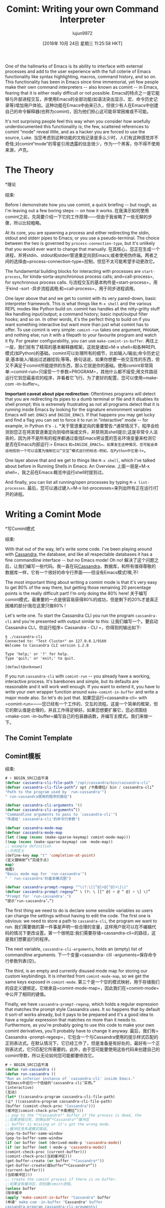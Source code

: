 #+TITLE: Comint: Writing your own Command Interpreter
#+URL: https://www.masteringemacs.org/article/comint-writing-command-interpreter
#+AUTHOR: lujun9972
#+TAGS: raw
#+DATE: [2018年 10月 24日 星期三 11:25:58 HKT]
#+LANGUAGE:  zh-CN
#+OPTIONS:  H:6 num:nil toc:t n:nil ::t |:t ^:nil -:nil f:t *:t <:nil

One of the hallmarks of Emacs is its ability to interface with external processes and add to the user experience with the full coterie of Emacs functionality like syntax highlighting, macros, command history, and so on. This functionality has been in Emacs since time immemorial, yet few people make their own command interpreters -- also known as comint -- in Emacs, fearing that it is either really difficult or not possible.
Emacs的特点之一是它能够与外部进程交互，并使用Emacs的全部功能(如语法突出显示、宏、命令历史记录等)增加用户体验。这种功能在Emacs中由来已久，但很少有人在Emacs中创建自己的命令解释器(也称为comint)，因为他们担心这可能非常困难或不可能。

It's not surprising people feel this way when you consider how woefully underdocumented this functionality is; the few, scattered references to comint “mode” reveal little, and as a hacker you are forced to use the source, Luke.
当您考虑到这种功能的文档记录是多么少时，人们有这种感觉并不奇怪;对comint“mode”的零星引用透露的信息很少，作为一个黑客，你不得不使用来源，卢克。

* The Theory
*理论
:PROPERTIES:
属性:
:CUSTOM_ID: the-theory
:CUSTOM_ID:理论
:END:
结束:

Before I demonstrate how you use comint, a quick briefing -- but rough, as I'm leaving out a few boring steps -- on how it works.
在我演示如何使用comint之前，先简要介绍一下它的工作原理——但由于我省略了一些无聊的步骤，所以比较粗略。

At its core, you are spawning a process and either redirecting the stdin, stdout and stderr pipes to Emacs; or you use a pseudo-terminal. The choice between the two is governed by =process-connection-type=, but it's unlikely that you would ever want to change that manually.
在其核心，您正在生成一个进程，并将stdin、stdout和stderr管道重定向到Emacs;或者使用伪终端。两者之间的选择由=process-connection-type=控制，但您不太可能希望手动更改它。

The fundamental building blocks for interacting with processes are =start-process=, for kinda-sorta-asynchronous process calls; and=call-process=, for synchronous process calls.
与流程交互的基本构件是=start-process=，用于kind -sort -异步流程调用;和=call-process=，用于同步进程调用。

One layer above that and we get to comint with its very pared-down, basic interpreter framework. This is what things like =M-x shell= and the various REPL modes like Python build on. comint has handles all the nitty-gritty stuff like handling input/output; a command history; basic input/output filter hooks; and so on. In other words, it's the perfect thing to build on if you want something interactive but want more than just what comint has to offer. To use comint is very simple: =comint-run= takes one argument, =PROGRAM=, and nothing else; run it with a filepath to your favourite program and watch it fly. For greater configurability, you can use =make-comint-in-buffer=.
再往上一层，我们就有了精简的基本解释器框架。这就是诸如=M-x shell=和各种REPL模式(如Python)的基础。comint可以处理所有的细节，比如输入/输出;命令历史记录;基本输入/输出过滤器挂钩;等等。换句话说，如果你想要一些交互性的东西，但又不满足于comint所能提供的东西，那么它就是你的基础。使用comint非常简单:=comint-run=只接受一个参数=PROGRAM=，其他什么都不接受;用文件路径运行它到您最喜欢的程序，并看着它飞行。为了更好的配置，您可以使用=make-com -in-buffer=。

*Important caveat about pipe redirection:* Oftentimes programs will detect that you are redirecting its pipes to a dumb terminal or file and it disables its shell prompt; this is extremely frustrating as not all programs detect that it is running inside Emacs by looking for the signature environment variables Emacs will set: =EMACS= and =INSIDE_EMACS=. If that happens you may get lucky and find a flag you can set to force it to run in “interactive” mode -- for example, in Python it's =-i=.
*关于管道重定向的重要警告:*通常情况下，程序会检测到您正在将其管道重定向到哑终端或文件，并禁用其shell提示;这是非常令人沮丧的，因为并不是所有的程序都通过查找Emacs将设置的签名环境变量来检测它是否在Emacs内部运行:= Emacs =和=INSIDE_EMACS=。如果发生这种情况，您可能会幸运地找到一个可以设置为强制它以“交互”模式运行的标志—例如，在Python中它是=-i=。

One layer above that and we get to things like =M-x shell=, which I've talked about before in Running Shells in Emacs: An Overview.
上面一层是=M-x shell=，我之前在Emacs:概览中运行shell时提到过。

And finally, you can list all running/open processes by typing =M-x list-processes=.
最后，您可以通过键入=M-x list-processes=来列出所有正在运行/打开的进程。

* Writing a Comint Mode
*写Comint模式
:PROPERTIES:
属性:
:CUSTOM_ID: writing-a-comint-mode
:CUSTOM_ID writing-a-comint-mode
:END:
结束:

With that out of the way, let's write some code. I've been playing around with [[http://cassandra.apache.org/][Cassandra]], the database, and like all respectable databases it has a fine commandline interface -- but no Emacs mode! Oh no!
解决了这个问题之后，让我们编写一些代码。我一直在玩[[http://cassandra.apache.org/][Cassandra]]，数据库，和所有值得尊敬的数据库一样，它有一个很好的命令行界面——但没有Emacs模式!噢,不!

The most important thing about writing a comint mode is that it's very easy to get 80% of the way there, but getting those remaining 20 percentage points is the really difficult part! I'm only doing the 80% here!
关于编写comint模式，最重要的一点是很容易获得80%的成功，但是剩下的20%才是真正困难的部分!我在这里只做80% !

Let's write one. To start the Cassandra CLI you run the program =cassandra-cli= and you're presented with output similar to this:
让我们编写一个。要启动Cassandra CLI，你运行程序= Cassandra - CLI =，你得到的输出如下:

#+BEGIN_EXAMPLE
$ ./cassandra-cli
Connected to: "Test Cluster" on 127.0.0.1/9160
Welcome to Cassandra CLI version 1.2.8

Type 'help;' or '?' for help.
Type 'quit;' or 'exit;' to quit.

[default@unknown]
#+END_EXAMPLE

If you run =cassandra-cli= with =comint-run= -- you already have a working, interactive process. It's barebones and simple, but its defaults are reasonable and it will work well enough. If you want to extend it, you have to write your own wrapper function around =make-comint-in-buffer= and write a major mode also. So let's do just that.
如果您运行=cassandra-cli= with =comint-run=——您已经有一个工作的、交互的流程。这是一个简单的框架，但它的默认值是合理的，并且工作得足够好。如果您想要扩展它，您必须围绕=make-com -in-buffer=编写自己的包装器函数，并编写主模式。我们来做一下。

** The Comint Template
** Comint模板
:PROPERTIES:
属性:
:CUSTOM_ID: the-comint-template
:CUSTOM_ID the-comint-template
:END:
结束:

#+BEGIN_SRC lisp
# + BEGIN_SRC口齿不清
(defvar cassandra-cli-file-path "/opt/cassandra/bin/cassandra-cli"
(defvar cassandra-cli-file-path“/ opt /卡桑德拉/ bin / cassandra-cli”
"Path to the program used by `run-cassandra'")
" run-cassandra使用的程序的路径")

(defvar cassandra-cli-arguments '()
(defvar cassandra-cli-arguments”()
"Commandline arguments to pass to `cassandra-cli'")
"传递给' cassandra-cli'的命令行参数")

(defvar cassandra-mode-map
(defvar cassandra-mode-map
(let ((map (nconc (make-sparse-keymap) comint-mode-map)))
((map (nconc (make-sparse-keymap) com -mode-map))
;; example definition
;;示例定义
(define-key map "t" 'completion-at-point)
(定义键映射“t”完成于点)
map)
地图)
"Basic mode map for `run-cassandra'")
" ' run-cassandra'的基本模式图")

(defvar cassandra-prompt-regexp "^\(?:\[[^@]+@[^@]+\]\)"
(defvar cassandra-prompt-regexp”^ \ (?: \ [[^ @] + @ ^ @] + \] \)”
"Prompt for `run-cassandra'.")
“提示‘run-cassandra’。”)
#+END_SRC
# + END_SRC

The first thing we need to do is declare some sensible variables so users can change the settings without having to edit the code. The first one is obvious: we need to store a path to =cassandra-cli=, the program we want to run.
我们需要做的第一件事是声明一些合理的变量，这样用户就可以在不编辑代码的情况下更改设置。第一个很明显:我们需要存储=cassandra-cli=的路径，这是我们想要运行的程序。

The next variable, =cassandra-cli-arguments=, holds an (empty) list of commandline arguments.
下一个变量=cassandra- clil -arguments=保存命令行参数列表(空)。

The third, is an empty and currently disused mode map for storing our custom keybindings. It is inherited from =comint-mode-map=, so we get the same keys exposed in =comint-mode=.
第三个是一个空的模式映射，用于存储我们的自定义键绑定。它继承自=comint-mode-map=，因此我们在=comint-mode=中公开了相同的键值。

Finally, we have =cassandra-prompt-regexp=, which holds a regular expression that matches the prompt style Cassandra uses. It so happens that by default it sort-of works already, but it pays to be prepared and it's a good idea to have a regular expression that matches no more than it needs to. Furthermore, as you're probably going to use this code to make your own comint derivatives, you'll probably have to change it anyway.
最后，我们有= Cassandra -prompt-regexp=，它包含一个与Cassandra使用的提示样式匹配的正则表达式。在默认情况下，它已经工作了，但是准备是有好处的，最好有一个正则表达式，它只匹配它所需要的。此外，由于您可能要使用这些代码来创建自己的comint导数，所以无论如何您可能都要修改它。

#+BEGIN_SRC lisp
# + BEGIN_SRC口齿不清
(defun run-cassandra ()
(defun run-cassandra ()
"Run an inferior instance of `cassandra-cli' inside Emacs."
“在Emacs中运行一个低级的‘cassandra-cli’实例。”
(interactive)
(互动)
(let* ((cassandra-program cassandra-cli-file-path)
(让* ((cassandra-program cassandra-cli-file-path)
(buffer (comint-check-proc "Cassandra")))
(缓冲区(comint-check-proc“卡桑德拉”)))
;; pop to the "*Cassandra*" buffer if the process is dead, the
;;如果进程已死，则弹出到“*Cassandra*”缓冲区
;; buffer is missing or it's got the wrong mode.
;;缓冲区丢失或模式错误。
(pop-to-buffer-same-window
(pop-to-buffer-same-window
(if (or buffer (not (derived-mode-p 'cassandra-mode))
(if (or buffer (not (-mode-p 'cassandra-mode))
(comint-check-proc (current-buffer)))
(comint-check-proc(当前缓冲区)))
(get-buffer-create (or buffer "*Cassandra*"))
(get-buffer-create(或buffer“*Cassandra*”))
(current-buffer)))
(当前缓冲区)))
;; create the comint process if there is no buffer.
;;如果没有缓冲区，则创建comint进程。
(unless buffer
(除非缓冲
(apply 'make-comint-in-buffer "Cassandra" buffer
(申请" make-com -in-buffer "Cassandra" buffer
cassandra-program cassandra-cli-arguments)
cassandra-program cassandra-cli-arguments)
(cassandra-mode))))
卡珊德拉(-mode))))
#+END_SRC
# + END_SRC

This messy pile of code does some basic housekeeping like re-starting the Cassandra process if you're already in the buffer, or create the buffer if it does not exist. Annoyingly there is a dearth of macros to do stuff like this in the comint library; a shame, as it would cut down on the boilerplate code you need to write. The main gist of this function is the =apply= call taking =make-comint-in-buffer= as the function. Quite honestly, a direct call to =make-comint-in-buffer= would suffice, but you lose out on niceties like restartable processes and so on; but if you're writing a comint-derived mode for personal use you may not care about that sort of stuff.
这堆杂乱的代码做了一些基本的整理工作，比如重新启动Cassandra进程(如果已经在缓冲区中)，或者创建缓冲区(如果缓冲区不存在)。令人恼火的是，在comint库中缺少这样的宏;遗憾的是，这将减少您需要编写的样板代码。这个函数的主要要点是=apply= call take =make-com -in-buffer=作为函数。坦白地说，直接调用=make-com -in-buffer=就足够了，但是您会丢失一些细节，比如可重新启动的进程等等;但是如果你写的是一种基于comint的模式供个人使用，你可能不会关心这些东西。

#+BEGIN_SRC lisp
# + BEGIN_SRC口齿不清
(defun cassandra--initialize ()
(defun卡桑德拉——初始化()
"Helper function to initialize Cassandra"
"帮助函数初始化Cassandra"
(setq comint-process-echoes t)
(setq comint-process-echoes t)
(setq comint-use-prompt-regexp t))
(setq comint-use-prompt-regexp t))

(define-derived-mode cassandra-mode comint-mode "Cassandra"
定义导出模式Cassandra模式cominta模式“Cassandra”
"Major mode for `run-cassandra'.
' run-cassandra'的主要模式。

\<cassandra-mode-map>"
\ < cassandra-mode-map >”
nil "Cassandra"
零"卡"
;; this sets up the prompt so it matches things like: [foo@bar]
;;这将设置提示符，使其匹配以下内容:[foo@bar]
(setq comint-prompt-regexp cassandra-prompt-regexp)
(setq comint-prompt-regexp cassandra-prompt-regexp)
;; this makes it read only; a contentious subject as some prefer the
;;这使得它只能读;这是一个有争议的话题
;; buffer to be overwritable.
;;缓冲区可重写。
(setq comint-prompt-read-only t)
(setq comint-prompt-read-only t)
;; this makes it so commands like M-{ and M-} work.
;;这使得它可以像M-{和M-}那样工作。
(set (make-local-variable 'paragraph-separate) "\'")
(设置(make-local-variable paragraph-separate)“\”)
(set (make-local-variable 'font-lock-defaults) '(cassandra-font-lock-keywords t))
(设置(make-local-variable font-lock-defaults)”(cassandra-font-lock-keywords t))
(set (make-local-variable 'paragraph-start) cassandra-prompt-regexp))
(set (make-local-variable’分段-开始)

;; this has to be done in a hook. grumble grumble.
;;这必须在一个钩子上完成。抱怨抱怨。
(add-hook 'cassandra-mode-hook 'cassandra--initialize)
(add-hook cassandra-mode-hook卡桑德拉——初始化)
#+END_SRC
# + END_SRC

And finally, we have our major mode definition. Observe that we derive from =comint-mode=. I overwrite the default =comint-prompt-regexp= with our own, and I force the prompt to be read only also. I add a mode hook and set =comint-process-echoes= to =t= to avoid duplicating the input we write on the screen. And finally, I tweak the paragraph settings so you can navigate between each prompt with =M-{= and =M-}=.
最后，我们有了主要的模式定义。注意，我们从=comint-mode=导出。我用我们自己的方法覆盖了默认的=comint-prompt-regexp=，并且我强制提示也只能读取。我添加了一个模式钩子和set =com -process-echo = to =t=，以避免重复我们在屏幕上写入的输入。最后，我调整了段落设置，这样您就可以在每个提示符之间使用=M-{=和=M-}=进行导航。

And.. that's more or less it for the template. It's trivial to tweak it to your own needs and it's a good place to start.
和. .这或多或少就是模板。根据自己的需要进行调整是很简单的，这是一个很好的开始。

Let's add some cool functionality to our cassandra-mode: basic syntax highlighting.
让我们在cassandra模式中添加一些很酷的功能:基本语法高亮显示。

** Extending Cassandra Mode
扩展Cassandra模式
:PROPERTIES:
属性:
:CUSTOM_ID: extending-cassandra-mode
:CUSTOM_ID extending-cassandra-mode
:END:
结束:

The first thing I want to do is add simple syntax highlighting for the commands you get when you run =help;=.
我要做的第一件事是为运行=help;=时获得的命令添加简单的语法突出显示。

We need to think about some simple rules we can come up with that will highlight stuff. This is the hard bit: coming up with a regular expression for non-regular languages is nigh-on impossible to get right; especially not when you're doing it for a commandline application that spits out all manner of output.
我们需要想出一些简单的规则来突出重点。难点在于:为非正则语言设计正则表达式几乎是不可能的;特别是当您为一个命令行应用程序执行它时，它会吐出各种各样的输出。

Before we do that though, let's augment our major mode to support syntax highlighting (which is actually known as font locking in Emacs parlance.)
在此之前，让我们增强主模式以支持语法高亮显示(实际上在Emacs术语中称为字体锁定)。

#+BEGIN_SRC lisp
# + BEGIN_SRC口齿不清
(set (make-local-variable 'font-lock-defaults) '(cassandra-font-lock-keywords t))
(设置(make-local-variable font-lock-defaults)”(cassandra-font-lock-keywords t))
#+END_SRC
# + END_SRC

Add this form to the body of the major mode (next to the existing setq calls) and then add the following form to the top of the file, to hold our font lock rules:
将此表单添加到主模式的主体(与现有的setq调用相邻)，然后将以下表单添加到文件的顶部，以保持字体锁定规则:

#+BEGIN_SRC lisp
# + BEGIN_SRC口齿不清
(defconst cassandra-keywords
(defconst cassandra-keywords
'("assume" "connect" "consistencylevel" "count" "create column family"
(“假定”“连接”“一致性级别”“计数”“创建列族”
"create keyspace" "del" "decr" "describe cluster" "describe"
创建密钥空间" "del" "decr" "describe cluster" "describe"
"drop column family" "drop keyspace" "drop index" "get" "incr" "list"
"drop column family" "drop keyspace" "drop index" "get" "incr" "list"
"set" "show api version" "show cluster name" "show keyspaces"
“设置”“显示api版本”“显示集群名称”“显示密钥空间”
"show schema" "truncate" "update column family" "update keyspace" "use"))
"show schema" "truncate" "update column family" "update keyspace" "use"))

(defvar cassandra-font-lock-keywords
(defvar cassandra-font-lock-keywords
(list
(列表
;; highlight all the reserved commands.
;;突出显示所有保留的命令。
`(,(concat "\_<" (regexp-opt cassandra-keywords) "\_>") . font-lock-keyword-face))
(，(concat "\_<" (regexp-opt cassandra-keywords))“\ _ >”)。font-lock-keyword-face))
"Additional expressions to highlight in `cassandra-mode'.")
“‘cassandra-mode’中需要强调的额外表达。”)
#+END_SRC
# + END_SRC

There is one font lock rule: it highlights all matching keywords that I extracted from the =help;= command.
有一个字体锁定规则:它突出显示我从=help;=命令中提取的所有匹配关键字。

comint exposes a set of filter function variables that're triggered and run (in order, it's a list) when certain conditions are met:
comint暴露了一组过滤器函数变量，这些变量在满足某些条件时被触发并运行(按顺序，它是一个列表):

*Variable Name*
*变量名称*

*Purpose*
* *目的

=comint-dynamic-complete-functions=
= comint-dynamic-complete-functions =

List of functions called to perform completion.
要执行完成的函数列表。

=comint-input-filter-functions=
= comint-input-filter-functions =

Abnormal hook run before input is sent to the process.
在将输入发送到进程之前，异常的钩子运行。

=comint-output-filter-functions=
= comint-output-filter-functions =

Functions to call after output is inserted into the buffer.
将输出插入缓冲区后要调用的函数。

=comint-preoutput-filter-functions=
= comint-preoutput-filter-functions =

List of functions to call before inserting Comint output into the buffer.
在将Comint输出插入缓冲区之前要调用的函数列表。

=comint-redirect-filter-functions=
= comint-redirect-filter-functions =

List of functions to call before inserting redirected process output.
插入重定向进程输出之前要调用的函数列表。

=comint-redirect-original-filter-function=
= comint-redirect-original-filter-function =

The process filter that was in place when redirection is started
启动重定向时所在的流程筛选器

Another useful variable is =comint-input-sender=, which lets you alter the input string mid-stream. Annoyingly its name is inconsistent with the filter functions above.
另一个有用的变量是=com -input-sender=，它允许您在流中间更改输入字符串。令人恼火的是，它的名称与上面的过滤器函数不一致。

You can use them to control how input and output is processed and interpreted mid-stream.
您可以使用它们来控制如何处理输入和输出以及如何解释中间流程。

And there you go: a simple, comint-enabled Cassandra CLI in Emacs.
这就是:Emacs中一个简单的、支持com的Cassandra CLI。
